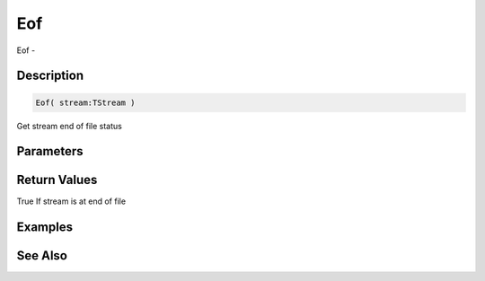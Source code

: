 .. _func_streams_eof:

===
Eof
===

Eof - 

Description
===========

.. code-block:: blitzmax

    Eof( stream:TStream )

Get stream end of file status

Parameters
==========

Return Values
=============

True If stream is at end of file

Examples
========

See Also
========



